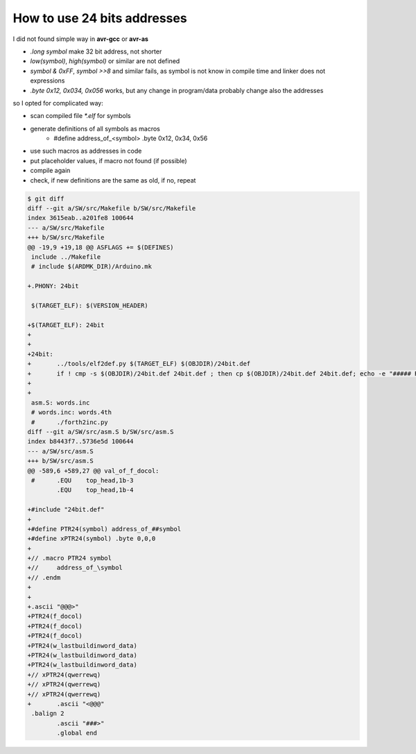 .. vim:   noexpandtab fileencoding=utf-8 nomodified   wrap textwidth=0 foldmethod=marker foldmarker={{{,}}} foldcolumn=4 ruler showcmd lcs=tab\:|- list tabstop=8 noexpandtab nosmarttab softtabstop=0 shiftwidth=0 linebreak showbreak=»\  ft=rst

How to use 24 bits addresses
===============================

I did not found simple way in **avr-gcc** or **avr-as** 

* `.long symbol` make 32 bit address, not shorter
* `low(symbol)`, `high(symbol)` or similar are not defined
* `symbol & 0xFF`, `symbol >>8` and similar fails, as symbol is not know in compile time and linker does not expressions
* `.byte 0x12, 0x034, 0x056` works, but any change in program/data probably change also the addresses

so I opted for complicated way: 

* scan compiled file `*.elf` for symbols
* generate definitions of all symbols as macros
	* #define address_of_<symbol> .byte 0x12, 0x34, 0x56
* use such macros as addresses in code
* put placeholder values, if macro not found (if possible)
* compile again
* check, if new definitions are the same as old, if no, repeat




.. code::

	
	$ git diff
	diff --git a/SW/src/Makefile b/SW/src/Makefile
	index 3615eab..a201fe8 100644
	--- a/SW/src/Makefile
	+++ b/SW/src/Makefile
	@@ -19,9 +19,18 @@ ASFLAGS += $(DEFINES)
	 include ../Makefile
	 # include $(ARDMK_DIR)/Arduino.mk
	 
	+.PHONY: 24bit
	 
	 $(TARGET_ELF): $(VERSION_HEADER)
	 
	+$(TARGET_ELF): 24bit
	+
	+
	+24bit:
	+	../tools/elf2def.py $(TARGET_ELF) $(OBJDIR)/24bit.def
	+	if ! cmp -s $(OBJDIR)/24bit.def 24bit.def ; then cp $(OBJDIR)/24bit.def 24bit.def; echo -e "##### REMAKE ####"; fi
	+
	+
	 asm.S: words.inc
	 # words.inc: words.4th
	 #	./forth2inc.py
	diff --git a/SW/src/asm.S b/SW/src/asm.S
	index b8443f7..5736e5d 100644
	--- a/SW/src/asm.S
	+++ b/SW/src/asm.S
	@@ -589,6 +589,27 @@ val_of_f_docol:
	 #	.EQU	top_head,1b-3
		.EQU	top_head,1b-4
	 
	+#include "24bit.def"
	+
	+#define PTR24(symbol) address_of_##symbol
	+#define xPTR24(symbol) .byte 0,0,0 
	+
	+// .macro PTR24 symbol
	+// 	address_of_\symbol
	+// .endm
	+
	+
	+.ascii "@@@>"
	+PTR24(f_docol)
	+PTR24(f_docol)
	+PTR24(f_docol)
	+PTR24(w_lastbuildinword_data)
	+PTR24(w_lastbuildinword_data)
	+PTR24(w_lastbuildinword_data)
	+// xPTR24(qwerrewq)
	+// xPTR24(qwerrewq)
	+// xPTR24(qwerrewq)
	+	.ascii "<@@@"
	 .balign 2
		.ascii "###>"
		.global end


